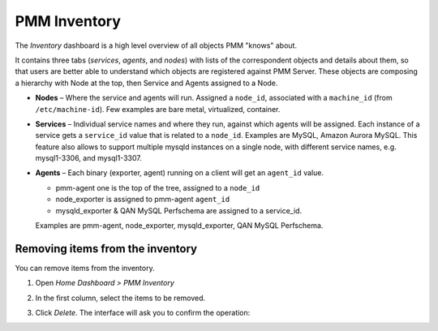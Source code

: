.. _dashboard-inventory:

#############
PMM Inventory
#############

.. image:: /_images/PMM_Inventory.jpg

The *Inventory* dashboard is a high level overview of all objects PMM "knows" about.

It contains three tabs (*services*, *agents*, and *nodes*) with lists of the correspondent objects and details about them, so that users are better able to understand which objects are registered against PMM Server. These objects are composing a hierarchy with Node at the top, then Service and Agents assigned to a Node.

* **Nodes** – Where the service and agents will run. Assigned a ``node_id``, associated with a ``machine_id`` (from ``/etc/machine-id``). Few examples are bare metal, virtualized, container.

* **Services** – Individual service names and where they run, against which agents will be assigned. Each instance of a service gets a ``service_id`` value that is related to a ``node_id``. Examples are MySQL, Amazon Aurora MySQL. This feature also allows to support multiple mysqld instances on a single node, with different service names, e.g. mysql1-3306, and mysql1-3307.

* **Agents** – Each binary (exporter, agent) running on a client will get an ``agent_id`` value.

  * pmm-agent one is the top of the tree, assigned to a ``node_id``

  * node_exporter is assigned to pmm-agent ``agent_id``

  * mysqld_exporter & QAN MySQL Perfschema are assigned to a service_id.

  Examples are pmm-agent, node_exporter, mysqld_exporter, QAN MySQL Perfschema.

*********************************
Removing items from the inventory
*********************************

You can remove items from the inventory.

1. Open *Home Dashboard > PMM Inventory*

2. In the first column, select the items to be removed.

   .. image:: /_images/PMM_Inventory_Item_Selection.jpg

3. Click *Delete*. The interface will ask you to confirm the operation:

   .. image:: /_images/PMM_Inventory_Item_Delete.jpg

